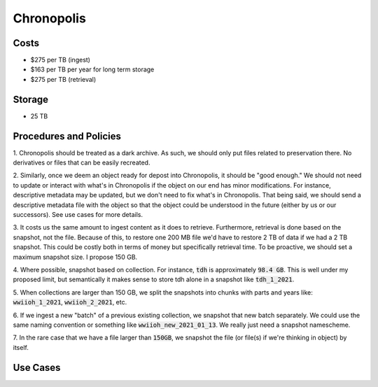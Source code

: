 Chronopolis
===========

Costs
-----

* $275 per TB (ingest)
* $163 per TB per year for long term storage
* $275 per TB (retrieval)

Storage
-------

* 25 TB

Procedures and Policies
-----------------------

1. Chronopolis should be treated as a dark archive.  As such, we should only put files related to preservation there. No
derivatives or files that can be easily recreated.

2. Similarly, once we deem an object ready for depost into Chronopolis, it should be "good enough."  We should not need
to update or interact with what's in Chronopolis if the object on our end has minor modifications.  For instance, descriptive
metadata may be updated, but we don't need to fix what's in Chronopolis.  That being said, we should send a descriptive
metadata file with the object so that the object could be understood in the future (either by us or our successors). See
use cases for more details.

3. It costs us the same amount to ingest content as it does to retrieve. Furthermore, retrieval is done based on the
snapshot, not the file.  Because of this, to restore one 200 MB file we'd have to restore 2 TB of data if we had a 2 TB
snapshot. This could be costly both in terms of money but specifically retrieval time. To be proactive, we should set a
maximum snapshot size.  I propose 150 GB.

4. Where possible, snapshot based on collection.  For instance, :code:`tdh` is approximately :code:`98.4 GB`. This is
well under my proposed limit, but semantically it makes sense to store tdh alone in a snapshot like :code:`tdh_1_2021`.

5. When collections are larger than 150 GB, we split the snapshots into chunks with parts and years like:
:code:`wwiioh_1_2021`, :code:`wwiioh_2_2021`, etc.

6. If we ingest a new "batch" of a previous existing collection, we snapshot that new batch separately. We could use the
same naming convention or something like :code:`wwiioh_new_2021_01_13`.  We really just need a snapshot namescheme.

7. In the rare case that we have a file larger than :code:`150GB`, we snapshot the file (or file(s) if we're thinking in
object) by itself.



Use Cases
---------
